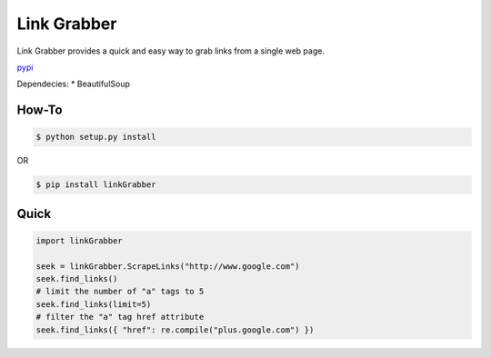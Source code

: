 =====
Link Grabber
=====

Link Grabber provides a quick and easy way to grab links from
a single web page.

pypi_

.. _pypi: https://pypi.python.org/pypi/linkGrabber/

Dependecies:
*  BeautifulSoup

How-To
======

.. code:: bash

    $ python setup.py install

OR

.. code:: bash

    $ pip install linkGrabber

Quick
====

.. code:: python

    import linkGrabber

    seek = linkGrabber.ScrapeLinks("http://www.google.com")
    seek.find_links()
    # limit the number of "a" tags to 5
    seek.find_links(limit=5)
    # filter the "a" tag href attribute
    seek.find_links({ "href": re.compile("plus.google.com") })
